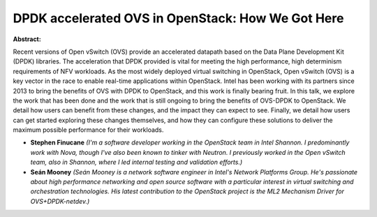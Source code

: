 DPDK accelerated OVS in OpenStack: How We Got Here
~~~~~~~~~~~~~~~~~~~~~~~~~~~~~~~~~~~~~~~~~~~~~~~~~~

**Abstract:**

Recent versions of Open vSwitch (OVS) provide an accelerated datapath based on the Data Plane Development Kit (DPDK) libraries. The acceleration that DPDK provided is vital for meeting the high performance, high determinism requirements of NFV workloads. As the most widely deployed virtual switching in OpenStack, Open vSwitch (OVS) is a key vector in the race to enable real-time applications within OpenStack. Intel has been working with its partners since 2013 to bring the benefits of OVS with DPDK to OpenStack, and this work is finally bearing fruit. In this talk, we explore the work that has been done and the work that is still ongoing to bring the benefits of OVS-DPDK to OpenStack. We detail how users can benefit from these changes, and the impact they can expect to see. Finally, we detail how users can get started exploring these changes themselves, and how they can configure these solutions to deliver the maximum possible performance for their workloads.


* **Stephen Finucane** *(I'm a software developer working in the OpenStack team in Intel Shannon. I predominantly work with Nova, though I've also been known to tinker with Neutron. I previously worked in the Open vSwitch team, also in Shannon, where I led internal testing and validation efforts.)*

* **Seán Mooney** *(Seán Mooney is a network software engineer in Intel's Network Platforms Group. He's passionate about high performance networking and open source software with a particular interest in virtual switching and orchestration technologies. His latest contribution to the OpenStack project is the ML2 Mechanism Driver for OVS+DPDK-netdev.)*
